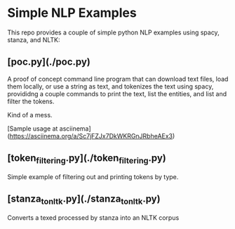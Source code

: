 * Simple NLP Examples

This repo provides a couple of simple python NLP examples using spacy, stanza,
and NLTK:

** [poc.py](./poc.py)

A proof of concept command line program that can download text files, load
them locally, or use a string as text, and tokenizes the text using spacy,
provididng a couple commands to print the text, list the entities, and list
and filter the tokens.

Kind of a mess.

[Sample usage at asciinema](https://asciinema.org/a/Sc7jFZJx7DkWKRGnJRbheAEx3)

** [token_filtering.py](./token_filtering.py)

Simple example of filtering out and printing tokens by type.

** [stanza_to_nltk.py](./stanza_to_nltk.py)

Converts a texed processed by stanza into an NLTK corpus
